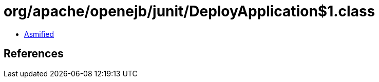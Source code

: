 = org/apache/openejb/junit/DeployApplication$1.class

 - link:DeployApplication$1-asmified.java[Asmified]

== References

